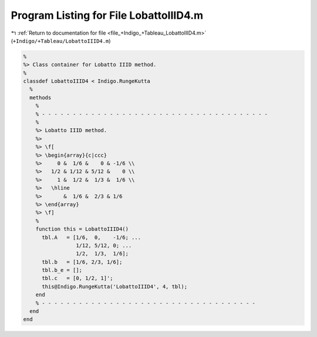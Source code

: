 
.. _program_listing_file_+Indigo_+Tableau_LobattoIIID4.m:

Program Listing for File LobattoIIID4.m
=======================================

|exhale_lsh| :ref:`Return to documentation for file <file_+Indigo_+Tableau_LobattoIIID4.m>` (``+Indigo/+Tableau/LobattoIIID4.m``)

.. |exhale_lsh| unicode:: U+021B0 .. UPWARDS ARROW WITH TIP LEFTWARDS

.. code-block:: MATLAB

   %
   %> Class container for Lobatto IIID method.
   %
   classdef LobattoIIID4 < Indigo.RungeKutta
     %
     methods
       %
       % - - - - - - - - - - - - - - - - - - - - - - - - - - - - - - - - - - - - -
       %
       %> Lobatto IIID method.
       %>
       %> \f[
       %> \begin{array}{c|ccc}
       %>     0 &  1/6 &    0 & -1/6 \\
       %>   1/2 & 1/12 & 5/12 &    0 \\
       %>     1 &  1/2 &  1/3 &  1/6 \\
       %>   \hline
       %>       &  1/6 &  2/3 & 1/6
       %> \end{array}
       %> \f]
       %
       function this = LobattoIIID4()
         tbl.A   = [1/6,  0,    -1/6; ...
                    1/12, 5/12, 0; ...
                    1/2,  1/3,  1/6];
         tbl.b   = [1/6, 2/3, 1/6];
         tbl.b_e = [];
         tbl.c   = [0, 1/2, 1]';
         this@Indigo.RungeKutta('LobattoIIID4', 4, tbl);
       end
       % - - - - - - - - - - - - - - - - - - - - - - - - - - - - - - - - - - -
     end
   end
